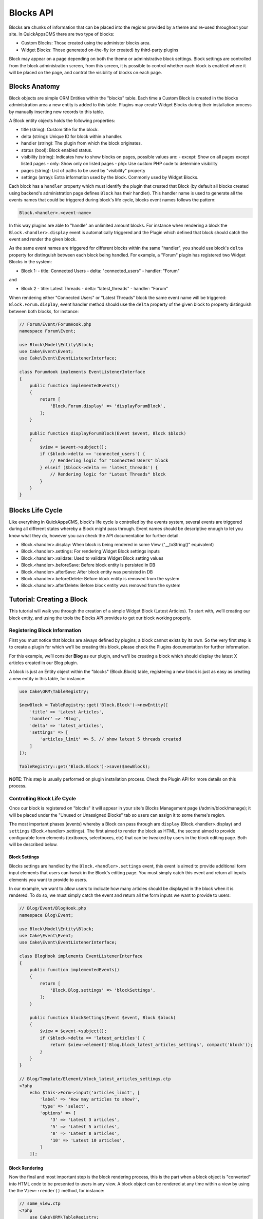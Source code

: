 Blocks API
##########

Blocks are chunks of information that can be placed into the regions provided by a
theme and re-used throughout your site. In QuickAppsCMS there are two type of
blocks:

-  Custom Blocks: Those created using the administer blocks area.
-  Widget Blocks: Those generated on-the-fly (or created) by third-party plugins

Block may appear on a page depending on both the theme or administrative block
settings. Block settings are controlled from the block administration screen, from
this screen, it is possible to control whether each block is enabled where it will
be placed on the page, and control the visibility of blocks on each page.

Blocks Anatomy
==============

Block objects are simple ORM Entities within the "blocks" table. Each time a Custom
Block is created in the blocks administration area a new entity is added to this
table. Plugins may create Widget Blocks during their installation process by
manually inserting new records to this table.

A Block entity objects holds the following properties:

- title (string): Custom title for the block.
- delta (string): Unique ID for block within a handler.
- handler (string): The plugin from which the block originates.
- status (bool): Block enabled status.
- visibility (string): Indicates how to show blocks on pages, possible values are:
  - except: Show on all pages except listed pages
  - only: Show only on listed pages
  - php: Use custom PHP code to determine visibility
- pages (string): List of paths to be used by "visibility" property
- settings (array): Extra information used by the block. Commonly used by Widget Blocks.

Each block has a ``handler`` property which must identify the plugin that created
that Block (by default all blocks created using backend's administration page
defines ``Block`` has their handler). This handler name is used to generate all the
events names that could be triggered during block's life cycle, blocks event names
follows the pattern:

.. code::

    Block.<handler>.<event-name>

In this way plugins are able to "handle" an unlimited amount blocks. For instance
when rendering a block the ``Block.<handler>.display`` event is automatically
triggered and the Plugin which defined that block should catch the event and render
the given block.

As the same event names are triggered for different blocks within the same
"handler", you should use block's ``delta`` property for distinguish between each
block being handled. For example, a "Forum" plugin has registered two Widget Blocks
in the system:

- Block 1:
  - title: Connected Users
  - delta: "connected_users"
  - handler: "Forum"

and

- Block 2
  - title: Latest Threads
  - delta: "latest_threads"
  - handler: "Forum"

When rendering either "Connected Users" or "Latest Threads" block the same event
name will be triggered: ``Block.Forum.display``, event handler method should use the
``delta`` property of the given block to property distinguish between both blocks,
for instance:

.. code:: php

    // Forum/Event/ForumHook.php
    namespace Forum\Event;

    use Block\Model\Entity\Block;
    use Cake\Event\Event;
    use Cake\Event\EventListenerInterface;

    class ForumHook implements EventListenerInterface
    {
        public function implementedEvents()
        {
            return [
                'Block.Forum.display' => 'displayForumBlock',
            ];
        }

        public function displayForumBlock(Event $event, Block $block)
        {
            $view = $event->subject();
            if ($block->delta == 'connected_users') {
                // Rendering logic for "Connected Users" block
            } elseif ($block->delta == 'latest_threads') {
                // Rendering logic for "Latest Threads" block
            }
        }
    }

Blocks Life Cycle
=================

Like everything in QuickAppsCMS, block's life cycle is controlled by the events
system, several events are triggered during all different states whereby a Block
might pass through. Event names should be descriptive enough to let you know what
they do, however you can check the API documentation for further detail.

- Block.<handler>.display: When block is being rendered in some View ("__toString()" equivalent)
- Block.<handler>.settings: For rendering Widget Block settings inputs
- Block.<handler>.validate: Used to validate Widget Block setting values
- Block.<handler>.beforeSave: Before block entity is persisted in DB
- Block.<handler>.afterSave: After block entity was persisted in DB
- Block.<handler>.beforeDelete: Before block entity is removed from the system
- Block.<handler>.afterDelete: Before block entity was removed from the system


Tutorial: Creating a Block
==========================

This tutorial will walk you through the creation of a simple Widget Block (Latest
Articles). To start with, we’ll creating our block entity, and using the tools the
Blocks API provides to get our block working properly.


Registering Block Information
-----------------------------

First you must notice that blocks are always defined by plugins; a block cannot
exists by its own. So the very first step is to create a plugin for which we’ll be
creating this block, please check the Plugins documentation for further information.

For this example, we’ll consider **Blog** as our plugin, and we’ll be creating a
block which should display the latest X articles created in our Blog plugin.

A block is just an Entity object within the "blocks" (Block.Block) table,
registering a new block is just as easy as creating a new entity in this table, for
instance:

.. code:: php

    use Cake\ORM\TableRegistry;

    $newBlock = TableRegistry::get('Block.Block')->newEntity([
        'title' => 'Latest Articles',
        'handler' => 'Blog',
        'delta' => 'latest_articles',
        'settings' => [
            'articles_limit' => 5, // show latest 5 threads created
        ]
    ]);

    TableRegistry::get('Block.Block')->save($newBlock);

**NOTE**: This step is usually performed on plugin installation process. Check the
Plugin API for more details on this process.


Controlling Block Life Cycle
----------------------------

Once our block is registered on "blocks" it will appear in your site's Blocks
Management page (/admin/block/manage); it will be placed under the "Unused or
Unassigned Blocks" tab so users can assign it to some theme's region.

The most important phases (events) whereby a Block can pass through are ``display``
(Block.<handler>.display) and ``settings`` (Block.<handler>.settings). The first
aimed to render the block as HTML, the second aimed to provide configurable form
elements (textboxes, selectboxes, etc) that can be tweaked by users in the block
editing page. Both will be described below.

Block Settings
~~~~~~~~~~~~~~

Blocks settings are handled by the ``Block.<handler>.settings`` event, this event is
aimed to provide additional form input elements that users can tweak in the Block's
editing page. You must simply catch this event and return all inputs elements you
want to provide to users.

In our example, we want to allow users to indicate how many articles should be
displayed in the block when it is rendered. To do so, we must simply catch the event
and return all the form inputs we want to provide to users:

.. code:: php

    // Blog/Event/BlogHook.php
    namespace Blog\Event;

    use Block\Model\Entity\Block;
    use Cake\Event\Event;
    use Cake\Event\EventListenerInterface;

    class BlogHook implements EventListenerInterface
    {
        public function implementedEvents()
        {
            return [
                'Block.Blog.settings' => 'blockSettings',
            ];
        }

        public function blockSettings(Event $event, Block $block)
        {
            $view = $event->subject();
            if ($block->delta == 'latest_articles') {
                return $view->element('Blog.block_latest_articles_settings', compact('block'));
            }
        }
    }

    // Blog/Template/Element/block_latest_articles_settings.ctp
    <?php
        echo $this->Form->input('articles_limit', [
            'label' => 'How may articles to show?',
            'type' => 'select',
            'options' => [
                '3' => 'Latest 3 articles',
                '5' => 'Latest 5 articles',
                '8' => 'Latest 8 articles',
                '10' => 'Latest 10 articles',
            ]
        ]);


Block Rendering
~~~~~~~~~~~~~~~

Now the final and most important step is the block rendering process, this is the
part when a block object is "converted" into HTML code to be presented to users in
any view. A block object can be rendered at any time within a view by using the the
``View::render()`` method, for instance:

.. code:: php

    // some_view.ctp
    <?php
        use Cake\ORM\TableRegistry;

        $block = TableRegistry::get('Block.Block')
            ->find()
            ->where(['handler' => 'Blog', 'delta' => 'latest_articles'])
            ->limit(1)
            ->first();
        echo $this->render($block);

Although this is possible, blocks are usually rendered as part of theme regions as
described in the :doc:`designers <designers/themes>` guide:

.. code:: php

    <?php
        // renders all blocks within this region (and current theme)
        echo $this->region('some-region-name');


Whatever the method is used to render the block, this process is completed using the
``Block.<handler>.display`` event, this event is automatically triggered when
rendering a block as described before. You must catch this event and render the
given block as HTML, we’ll add an event handler method this our ``BlogHook`` class:

.. code:: php

    // Blog/Event/BlogHook.php
    namespace Blog\Event;

    use Block\Model\Entity\Block;
    use Cake\Event\Event;
    use Cake\Event\EventListenerInterface;
    use Cake\ORM\TableRegistry;

    class BlogHook implements EventListenerInterface
    {
        public function implementedEvents()
        {
            return [
                'Block.Blog.display' => 'blockDisplay',
                'Block.Blog.settings' => 'blockSettings',
            ];
        }

        public function blockDisplay(Event $event, Block $block, $options = [])
        {
            $view = $event->subject();
            if ($block->delta == 'latest_articles') {
                // find the latest created articles and pass them to view-element
                $articles = TableRegistry::get('Articles.Articles')
                    ->find()
                    ->limit($block->settings['articles_limit'])
                    ->order(['Articles.created' => 'DESC'])
                    ->all();
                return $view->element('Articles.block_latest_articles_display', compact('block', 'options', 'articles'));
            }
        }

        public function blockSettings(Event $event, Block $block)
        {
            $view = $event->subject();
            if ($block->delta == 'latest_articles') {
                return $view->element('Blog.block_latest_articles_settings', compact('block'));
            }
        }
    }

    // Forum/Template/Element/block_latest_articles_display.ctp
    <h2>Latest Articles</h2>
    <ul>
    <?php foreach ($articles as $article): ?>
        <li><?php $article->get('title'); ?></li>
    <?php endforeach; ?>
    </ul>